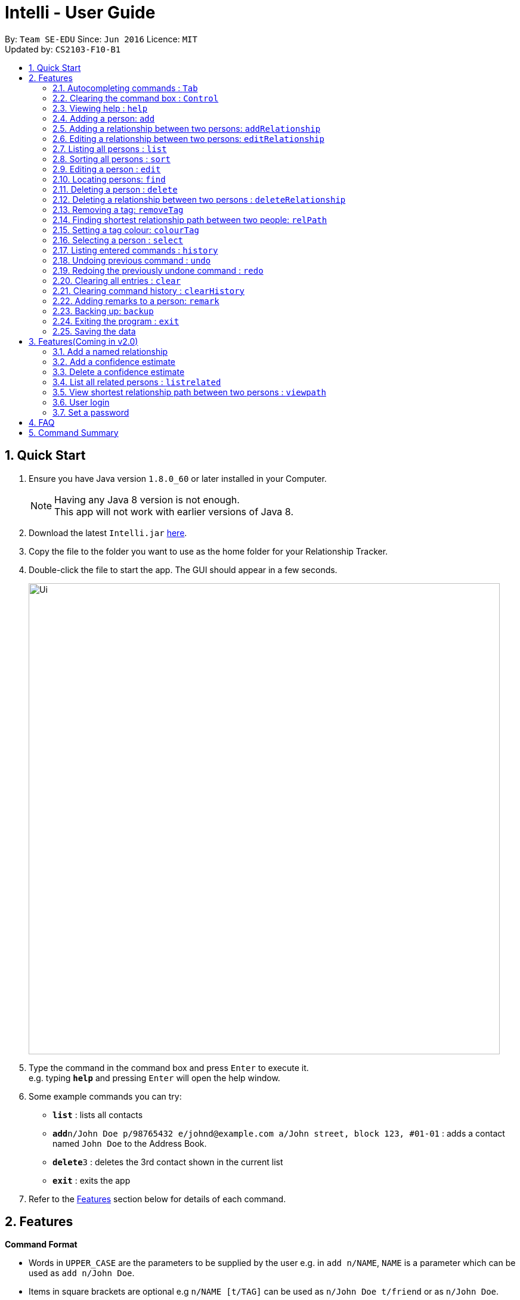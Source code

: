 = Intelli - User Guide
:toc:
:toc-title:
:toc-placement: preamble
:sectnums:
:imagesDir: images
:stylesDir: stylesheets
:experimental:
ifdef::env-github[]
:tip-caption: :bulb:
:note-caption: :information_source:
endif::[]
:repoURL: https://github.com/CS2103AUG2017-F10-B1/main

By: `Team SE-EDU`      Since: `Jun 2016`      Licence: `MIT` +
Updated by: `CS2103-F10-B1`

== Quick Start

.  Ensure you have Java version `1.8.0_60` or later installed in your Computer.
+
[NOTE]
Having any Java 8 version is not enough. +
This app will not work with earlier versions of Java 8.
+
.  Download the latest `Intelli.jar` link:{repoURL}/releases[here].
.  Copy the file to the folder you want to use as the home folder for your Relationship Tracker.
.  Double-click the file to start the app. The GUI should appear in a few seconds.
+
image::Ui.png[width="790"]
+
.  Type the command in the command box and press kbd:[Enter] to execute it. +
e.g. typing *`help`* and pressing kbd:[Enter] will open the help window.
.  Some example commands you can try:

* *`list`* : lists all contacts
* **`add`**`n/John Doe p/98765432 e/johnd@example.com a/John street, block 123, #01-01` : adds a contact named `John Doe` to the Address Book.
* **`delete`**`3` : deletes the 3rd contact shown in the current list
* *`exit`* : exits the app

.  Refer to the link:#features[Features] section below for details of each command.

== Features

====
*Command Format*

* Words in `UPPER_CASE` are the parameters to be supplied by the user e.g. in `add n/NAME`, `NAME` is a parameter which can be used as `add n/John Doe`.
* Items in square brackets are optional e.g `n/NAME [t/TAG]` can be used as `n/John Doe t/friend` or as `n/John Doe`.
* Items with `…`​ after them can be used multiple times including zero times e.g. `[t/TAG]...` can be used as `{nbsp}` (i.e. 0 times), `t/friend`, `t/friend t/family` etc.
* Parameters can be in any order e.g. if the command specifies `n/NAME p/PHONE_NUMBER`, `p/PHONE_NUMBER n/NAME` is also acceptable.
====

// tag::autocomplete[]
=== Autocompleting commands : kbd:[Tab]

Completes a command by filling the command box with the first suggestion shown in the result display. +
Format: `INPUT`, then pressing kbd:[Tab]

[.float-group]
--
[.left]
image::CommandBoxPreAutocomplete.png[width="350"]
image::CommandBoxPostAutocomplete.png[width="350"]
--

****
* Only commands with the first few letters matching the current user input are considered as valid suggestions.
* Excepting when the application is first started, not keying in any commands/ keying only blank spaces will cause all possible commands to be displayed.
* By default, the first suggestion is the `add` command (e.g. keying in a blank space and then pressing kbd:[Tab] will cause `add` to appear in the command box).
****

Examples:

* Type `a` followed by kbd:[Tab]
* Type `add` followed by kbd:[Tab]

=== Clearing the command box : kbd:[Control]

Clears the command box instantaneously. +
Format: kbd:[Control]
// end::autocomplete[]

=== Viewing help : `help`

Format: `help`

// tag::EnhancedAdd[]
=== Adding a person: `add`

Adds a person to the address book. +
Format: `add n/NAME p/PHONE_NUMBER e/EMAIL a/ADDRESS r/REMARK [t/TAG]...`

[TIP]
A person can have any number of tags (including 0)
A person can be added with just the name being specified
The Order of name, phone number, email, address, remark and tags being added does not matter

Examples:

* `add n/John Doe p/98765432 e/johnd@example.com a/John street, block 123, #01-01`
* `add n/Betsy Crowe e/betsycrowe@example.com`
* `add n/Betsy Crowe t/friend e/betsycrowe@example.com a/Newgate Prison p/1234567 t/criminal`
* `add n/Betsy Crowe a/Newgate Prison p/1234567 e/betsycrowe@example.com`
* `add n/Betsy Crowe`
// end::EnhancedAdd[]

// tag::addrelationship[]
=== Adding a relationship between two persons: `addRelationship`

Adds a relationship between two persons in the address book +
Format: `addRelationship FROM_INDEX TO_INDEX DIRECTION [n/NAME] [ce/CONFIDENCE_ESTIMATE]`

****
* The indexes of the persons are based on the most recent listing shown
* The direction of the relationship can only be `directed` or `undirected`. The direction is case-insensitive
* The order of the indexes matters only when the direction is `directed`, as the relationship points from the person with FROM_INDEX to the person with TO_INDEX
* At any point of time there will be at most 1 relationship between any two persons. If adding a different relationship from the existing one between two persons is attempted, upon the addition the previous relationship between these two persons will be removed.
* `NAME` referring to the name of the relationship *can only be alphanumeric*.
* `CONFIDENCE_ESTIMATE` refers to the confidence estimate the user gives to the relationship. `CONFIDENCE_ESTIMATE` *can only be numbers from 0 to 100 inclusive*.
****

Examples:

* `addRelationship 1 3 directed ce/12.32131`
* `addRelationship 2 3 undirected n/husband and wife ce/100`
// end::addrelationship[]

// tag::editrelationship[]
=== Editing a relationship between two persons: `editRelationship`

Edits a relationship between two persons in Intelli +
Format: `editRelationship INDEX_ONE INDEX_TWO [n/NAME] [ce/CONFIDENCE_ESTIMATE]`

****
* The indexes of the persons are based on the most recent listing shown.
* The indexes provided does not have to be in a particular order since two persons can maximally have one relationship between them (e.g. `editRelationship 1 2` is equivalent to `editRelationship 2 1`).
* If only one attribute is updated (e.g. `editRelationship 1 2 n/NAME`), the other attribute will retain its original value in the pre-edited relationship.
* `NAME`, which refers to the name of the relationship *can only be alphanumeric*.
* `CONFIDENCE_ESTIMATE` refers to the confidence estimate the user gives to the relationship. `CONFIDENCE_ESTIMATE` *can only be numbers from 0 to 100 inclusive*.
* The graph does not display confidence estimates that have the value 0.
****

Examples:

* `editRelationship 1 2`
* `editRelationship 1 2 n/friends`
* `editRelationship 1 2 ce/3.12082`
* `editRelationship 1 2 n/friends ce/3.12082`
// end::editrelationship[]

=== Listing all persons : `list`

Shows a list of all persons in the address book. +
Format: `list`

// tag::sort[]
=== Sorting all persons : `sort`

Shows a list of all persons in the address book sorted alphanumerically by name. +
Format: `sort`
// end::sort[]

=== Editing a person : `edit`

Edits an existing person in the address book. +
Format: `edit INDEX [n/NAME] [p/PHONE] [e/EMAIL] [a/ADDRESS] [r/REMARK] [t/TAG]...`

****
* Edits the person at the specified `INDEX`. The index refers to the index number shown in the last person listing. The index *must be a positive integer* 1, 2, 3, ...
* At least one of the optional fields must be provided.
* Existing values will be updated to the input values.
* When editing remark/tags, the existing remark/tags of the person will be removed i.e adding of remark/tags is not cumulative.
* You can remove remark or all the person's tags by typing `r/` or `t/` respectively without specifying any remark/tags after it.
****

Examples:

* `edit 1 p/91234567 e/johndoe@example.com` +
Edits the phone number and email address of the 1st person to be `91234567` and `johndoe@example.com` respectively.
* `edit 2 n/Betsy Crower t/` +
Edits the name of the 2nd person to be `Betsy Crower` and clears all existing tags.
* `edit 3 r/` +
Clears the existing remark of the 3rd person.

// tag::find[]
=== Locating persons: `find`

Finds persons whose details contain any of the given keywords. +
Format: `find KEYWORD [MORE_KEYWORDS]`

****
* The search is case insensitive. e.g `hans` will match `Hans`
* The order of the keywords does not matter. e.g. `Hans Bo` will match `Bo Hans`
* The search works even in the presence of whitespaces
* All details, including names, addresses, emails, phones and tags are searched
* Partial words will also be matched e.g. `Han` will match `Hans`
* Persons matching at least one keyword will be returned (i.e. `OR` search). e.g. `Hans Bo` will return `Hans Gruber`, `Bo Yang`
* If a prefix is specified, the scope of the search will be narrowed to a particular detail set (see sections below)
* If more than one type of prefix is specified, the search will be treated as an invalid search
****

Examples:

* `find John` +
Returns `john` and `John Doe`
* `find Jo` +
Returns `john` and `John Doe`
* `find Betsy Tim John` +
Returns any person having names or email addresses containing `Betsy`, `Tim`, or `John`
* `find 92334266` +
Returns any person having phone number/email address/address containing `92334266`
* `find Alice 92334266` +
Returns any person having name `Alice` AND/OR having phone number/email address/address containing `92334266`

==== Locating persons by name: `find n/`

Finds persons whose names contain any of the given keywords. +
Format: `find n/[KEYWORDS]`

Examples:

* `find n/John` +
Returns `john` and `John Doe`
* `find n/Jo` +
Returns `john` and `John Doe`
* `find n/Betsy Tim John` +
Returns any person having names `Betsy`, `Tim`, or `John`

[TIP]
You can find multiple persons with a single name search

==== Locating persons by address: `find a/`

Finds persons whose addresses contain any of the given keywords. +
Format: `find a/[KEYWORDS]`

Examples:

* `find a/Serangoon` +
Returns any persons having addresses in Serangoon
* `find a/seRangOOn` +
Returns any persons having addresses in Serangoon
* `find a/Ser` +
Returns any persons having addresses containing the phrase `Ser`
* `find a/Serangoon Gardens` +
Returns any person having addresses containing the phrase `Serangoon` AND/OR `Gardens`

==== Locating persons by email: `find e/`

Finds persons whose emails contain any of the given keywords. +
Format: `find e/[KEYWORDS]`

Examples:

* `find e/alice@example.com` +
Returns `Alice`
* `find e/AliCE@ExaMPle.com` +
Returns `Alice`
* `find e/@example.com` +
Returns any persons having email addresses containing the suffix `@example.com`
* `find e/@example.com @yahoo.com` +
Returns any person having email addresses containing the suffix `@example.com` or `@yahoo.com`

==== Locating persons by phone: `find p/`

Finds persons whose phone numbers contain any of the given keywords. +
Format: `find p/[KEYWORDS]`

Examples:

* `find p/97734225` +
Returns any persons having phone numbers matching `97734225`
* `find p/9773` +
Returns any persons having phone numbers containing the sequence `9773`
* `find p/97734225 90329038` +
Returns any persons having phone numbers matching `97734225` OR `90329038`

==== Locating persons by tag: `find t/`

Finds persons whose tags contain any of the given keywords. +
Format: `find t/[KEYWORDS]`

Examples:

* `find t/friends` +
Returns any persons having tags matching `friends`
* `find t/FriEndS` +
Returns any persons having tags matching `friends`
* `find t/frIe` +
Returns any persons having tags containing the phrase `frie`
* `find t/friends family` +
Returns any persons having tags matching `friends` AND/OR `family`
// end::find[]

=== Deleting a person : `delete`

Deletes the specified person from the address book. +
Format: `delete INDEX`

****
* Deletes the person at the specified `INDEX`.
* The index refers to the index number shown in the most recent listing.
* The index *must be a positive integer* 1, 2, 3, ...
****

Examples:

* `list` +
`delete 2` +
Deletes the 2nd person in the address book.
* `find Betsy` +
`delete 1` +
Deletes the 1st person in the results of the `find` command.

// tag::deleterelationship[]
=== Deleting a relationship between two persons : `deleteRelationship`

Deletes the relationship between two persons from the address book. +
Format: `delete INDEX_FROM_PERSON INDEX_TO_PERSON`

****
* Deletes the relationship between two persons as specified using the indexes.
* The index refers to the index number shown in the most recent listing.
* The index *must be a positive integer* 1, 2, 3, ...
****

Examples:

* `list` +
`deleteRelationship 1 2` +
Deletes the relationship between the first and the 2nd person in the address book.
// end::deleterelationship[]

// tag::removetag[]
=== Removing a tag: `removeTag`

Removes the specific tag from the address book. +
Format: `removeTag TAG`

****
* Removes the tag `TAG`.
* `TAG` *must be alphanumeric* `a-z, A-Z, 0-9`
****

Example:

* `removeTag friend` +
Removes the tag `friend` from all the persons in the address book.
// end::removetag[]

// tag::relPath[]
=== Finding shortest relationship path between two people: `relPath`

Highlights the shortest relationship path between two people in the address book in the graph display, if it exists. +
Format: `relPath FROM_INDEX TO_INDEX`

****
* Highlights the shortest relationship path between two people as specified by `FROM_INDEX` and `TO_INDEX`.
* Paths with higher minimum confidence estimates are preferred.
* The indices refers to the index number shown in the most recent listing.
* The indices *must be positive integers* 1, 2, 3, ...
****

Example:

* `relPath 1 2` +
Highlights the shortest path between the first and second person in the address book, if it exists.
// end::relPath[]

// tag::colourTag[]
=== Setting a tag colour: `colourTag`

Sets a colour of a tag to a new colour. +
Format: `colourTag TAG COLOUR`

****
* Sets the colour of tag `TAG` to `COLOUR`.
* `TAG` *must be alphanumeric* `a-z, A-Z, 0-9`
* `COLOUR` *must be a CSS colour code*.
* Changes will only take effect on next program start.
****

Example:

* `colourTag friend red` +
Sets the colour of the tag `friend` to red on next program start.
// end::colourTag[]

=== Selecting a person : `select`

Selects the person identified by the index number used in the last person listing. +
Format: `select INDEX`

****
* Selects the person and loads the Google search page the person at the specified `INDEX`.
* The index refers to the index number shown in the most recent listing.
* The index *must be a positive integer* `1, 2, 3, ...`
****

Examples:

* `list` +
`select 2` +
Selects the 2nd person in the address book.
* `find Betsy` +
`select 1` +
Selects the 1st person in the results of the `find` command.

=== Listing entered commands : `history`

Lists all the commands that you have entered in reverse chronological order. +
Format: `history`

[NOTE]
====
Pressing the kbd:[&uarr;] and kbd:[&darr;] arrows will display the previous and next input respectively in the command box.
====

// tag::undoredo[]
=== Undoing previous command : `undo`

Restores the address book to the state before the previous _undoable_ command was executed. +
Format: `undo`

[NOTE]
====
Undoable commands: those commands that modify the address book's content (`add`, `delete`, `edit`, `removeTag` +
and `clear`).
====

Examples:

* `delete 1` +
`list` +
`undo` (reverses the `delete 1` command) +

* `select 1` +
`list` +
`undo` +
The `undo` command fails as there are no undoable commands executed previously.

* `delete 1` +
`clear` +
`undo` (reverses the `clear` command) +
`undo` (reverses the `delete 1` command) +

=== Redoing the previously undone command : `redo`

Reverses the most recent `undo` command. +
Format: `redo`

Examples:

* `delete 1` +
`undo` (reverses the `delete 1` command) +
`redo` (reapplies the `delete 1` command) +

* `delete 1` +
`redo` +
The `redo` command fails as there are no `undo` commands executed previously.

* `delete 1` +
`clear` +
`undo` (reverses the `clear` command) +
`undo` (reverses the `delete 1` command) +
`redo` (reapplies the `delete 1` command) +
`redo` (reapplies the `clear` command) +
// end::undoredo[]

=== Clearing all entries : `clear`

Clears all entries from the address book. +
Format: `clear`

// tag::clearHistory[]
=== Clearing command history : `clearHistory`

Clears the command history. +
Format: `clearHistory`

[WARNING]
====
After the command history is cleared, you will not be able to undo any previous commands.
====
// end::clearHistory[]

=== Adding remarks to a person: `remark`

Adds a remark to a person in the address book +
Format: `remark INDEX r/REMARK`

****
* Add a remark to the person at the specified `INDEX`. The index refers to the index number shown in the last person listing.
  The index *must be a positive integer* 1, 2, 3, ...
* Existing values will be updated to the input values.
* When editing remark, the existing remark of the person will be removed i.e adding of remark is not cumulative.
* You can remove the remark of a person by typing `r/` without specifying any remarks after it.
****

Examples:

* `remark 3 r/Is the husband of Jessie`
* `remark 2 r/Is the wife of John`

// tag::backup[]
=== Backing up: `backup`

Backs up the current address book to a fixed location (`addressbook.xml.bak` in current working directory).

[WARNING]
====
Any existing backup at the same location will be overwritten after running this command.
====
// end::backup[]

=== Exiting the program : `exit`

Exits the program. +
Format: `exit`

=== Saving the data

Address book data are saved in the hard disk automatically after any command that changes the data. +
There is no need to save manually.

== Features(Coming in v2.0)

=== Add a named relationship

Adds a relationship between two persons and gives this relationship a name. +
Format: `addNamedRelationship SOURCE_INDEX DESTINATION_INDEX DIRECTION NAME`

****
* Adds a relationship between `SOURCE_INDEX` and `DESTINATION_INDEX` with the direction of the relationship specified and name of the relationship given.
* All indexes refer to the indexes shown in the most recent listing.
* `SOURCE_INDEX` refers to the index of the person from whom the relationship is initiated.
* `DESTINATION_INDEX` refers to the index of the person to whom the relationship is directed.
* `DIRECTION` which refers to the direction of this relationship, can only be `directed` or `undirected`.
* `NAME` referring to the name of the relationship *can only be alphanumeric*.
* If the `DIRECTION` is `directed`, the order of `SOURCE_INDEX` and `DESTINATION_INDEX` matters.
* If the `DIRECTION` is `undirected`, the order of `SOURCE_INDEX` and `DESTINATION_INDEX` does not matter.
* The index *must be a positive integer* `1, 2, 3, ...`
****

Examples:

* `list` +
`addRelationship 2 3 directed knows` +
Adds a directed relationship named `knows` starting from the 2nd person to the 3rd person in the list.
* `list` +
`addRelationship 2 3 undirected cousins` +
Adds an undirected relationship named `cousins` between the 2nd person and the 3rd person in the list.

=== Add a confidence estimate

Adds a confidence estimate for an attribute of a person. +
Format: `addConfidenceEstimate INDEX ATTRIBUTE_TYPE ESTIMATE`

****
* `INDEX` refers to the index of the person whose attribute the user wants to add a confidence estimate to as shown in the most recent listing.
* `ATTRIBUTE_TYPE` refers to the type of attribute that the confidence estimate is added to (e.g. Address, Email, Name, Phone, Tags, Relationships).
* `ESTIMATE` refers to the estimate the user gives to the attribute.
* The estimate *has to be non-negative and smaller or equal to 1*.
****

Example:

* `list` +
`addConfidenceEstimate 2 Address 0.8` +
Adds a confidence estimate of 0.8 to the `Address` of the 2nd person in the list.

=== Delete a confidence estimate

Deletes a confidence estimate for an attribute of a person. +
Format: `deleteConfidenceEstimate INDEX ATTRIBUTE_TYPE`

****
* `INDEX` refers to the index of the person whose attribute the user wants to delete the confidence estimate to as shown in the most recent listing.
* `ATTRIBUTE_TYPE` refers to the type of attribute that the confidence estimate is added to (e.g. Address, Email, Name, Phone, Tags, Relationships).
****

Example:

* `list` +
`deleteConfidenceEstimate 2 Address` +
Deletes a confidence estimate from the `Address` of the 2nd person in the list.

// tag::listRelated[]
=== List all related persons : `listrelated`

Shows a list of all persons in the address book related to a given person. +
Format: `listrelated INDEX`
// end::listRelated[]

=== View shortest relationship path between two persons : `viewpath`

Shows the shortest path of people to contact in order to reach a destination person . +
Format: `viewpath START_INDEX END_INDEX`

=== User login

Enters a password to check if user is authorised to access information in Intelli. +
Any data (i.e. the person list and the graph) will only be displayed after successful login. +
Format: `login PASSWORD`

=== Set a password

Sets a password to protect Intelli from other users. +
Format: `set PASSWORD`

[NOTE]
====
To set a new password, a user must first be logged into Intelli with the previous password. The default password is `i<3Intelli`.

====

== FAQ

*Q*: How do I transfer my data to another Computer? +
*A*: Install the app in the other computer and overwrite the empty data file it creates with the file that contains the data of your previous Address Book folder.

== Command Summary

* *Add* : `add n/NAME p/PHONE_NUMBER e/EMAIL a/ADDRESS [t/TAG]...` +
e.g. `add n/James Ho p/22224444 e/jamesho@example.com a/123, Clementi Rd, 1234665 t/friend t/colleague` +
e.g. `add n/Jane`
* *AddRelationship* : `addRelationship INDEX_FROM_PERSON INDEX_TO_PERSON DIRECTION [n/NAME] [ce/CONFIDENCE_ESTIMATE}` +
e.g. `addRelationship 2 3 directed ce/1212312.2 n/is cousin of`
* *Back up* : `backup`
* *Colour tags* : `colourTag TAG COLOUR` +
e.g. `colourTag friend red`
* *Clear* : `clear`
* *Clear history* : `clearHistory`
* *Delete* : `delete INDEX` +
e.g. `delete 3`
* *DeleteRelationship* : `deleteRelationship FROM_PERSON_INDEX TO_PERSON_INDEX` +
e.g. `deleteRelationship 2 3`
* *Edit* : `edit INDEX [n/NAME] [p/PHONE_NUMBER] [e/EMAIL] [a/ADDRESS] [t/TAG]...` +
e.g. `edit 2 n/James Lee e/jameslee@example.com`
* *Edit relationship*: `editRelationship INDEX_ONE INDEX_TWO [n/NAME] [ce/CONFIDENCE_ESTIMATE]` +
e.g. `editRelationship 1 2 n/friends ce/3`
* *Exit* : `exit`
* *Find* : `find KEYWORD [MORE_KEYWORDS]` +
e.g. `find James Jake`
* *Help* : `help`
* *History* : `history`
* *List* : `list`
* *Redo* : `redo`
* *Remove tag* : `removeTag TAG` +
e.g. `removeTag friend`
* *Find shortest relationship path* : `relPath FROM_INDEX TO_INDEX` +
e.g. `relPath 1 2`
* *Sort* : `sort`
* *Select* : `select INDEX` +
e.g.`select 2`
* *Undo* : `undo`
